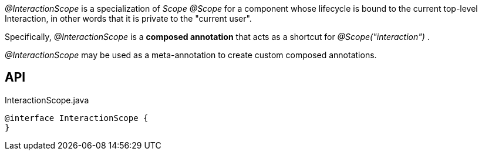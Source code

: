 :Notice: Licensed to the Apache Software Foundation (ASF) under one or more contributor license agreements. See the NOTICE file distributed with this work for additional information regarding copyright ownership. The ASF licenses this file to you under the Apache License, Version 2.0 (the "License"); you may not use this file except in compliance with the License. You may obtain a copy of the License at. http://www.apache.org/licenses/LICENSE-2.0 . Unless required by applicable law or agreed to in writing, software distributed under the License is distributed on an "AS IS" BASIS, WITHOUT WARRANTIES OR  CONDITIONS OF ANY KIND, either express or implied. See the License for the specific language governing permissions and limitations under the License.

_@InteractionScope_ is a specialization of _Scope @Scope_ for a component whose lifecycle is bound to the current top-level Interaction, in other words that it is private to the "current user".

Specifically, _@InteractionScope_ is a *composed annotation* that acts as a shortcut for _@Scope("interaction")_ .

_@InteractionScope_ may be used as a meta-annotation to create custom composed annotations.

== API

[source,java]
.InteractionScope.java
----
@interface InteractionScope {
}
----

